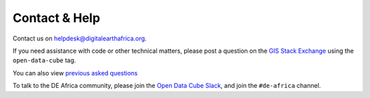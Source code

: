 Contact & Help
==============

Contact us on helpdesk@digitalearthafrica.org.

If you need assistance with code or other technical matters, please post a question on the
`GIS Stack Exchange <https://gis.stackexchange.com/questions/ask?tags=open-data-cube>`_ using the ``open-data-cube`` tag.

You can also view `previous asked questions <https://gis.stackexchange.com/questions/tagged/open-data-cube>`_

To talk to the DE Africa community, please join the `Open Data Cube Slack <http://slack.opendatacube.org/>`_,
and join the ``#de-africa`` channel.
